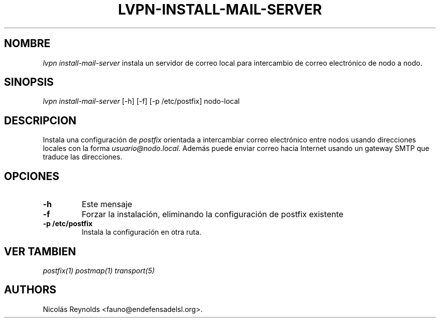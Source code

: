 .\" Automatically generated by Pandoc 2.0.6
.\"
.TH "LVPN\-INSTALL\-MAIL\-SERVER" "1" "2013" "Manual de LibreVPN" "lvpn"
.hy
.SH NOMBRE
.PP
\f[I]lvpn install\-mail\-server\f[] instala un servidor de correo local
para intercambio de correo electrónico de nodo a nodo.
.SH SINOPSIS
.PP
\f[I]lvpn install\-mail\-server\f[] [\-h] [\-f] [\-p /etc/postfix]
nodo\-local
.SH DESCRIPCION
.PP
Instala una configuración de \f[I]postfix\f[] orientada a intercambiar
correo electrónico entre nodos usando direcciones locales con la forma
\f[I]usuario\@nodo.local\f[].
Además puede enviar correo hacia Internet usando un gateway SMTP que
traduce las direcciones.
.SH OPCIONES
.TP
.B \-h
Este mensaje
.RS
.RE
.TP
.B \-f
Forzar la instalación, eliminando la configuración de postfix existente
.RS
.RE
.TP
.B \-p /etc/postfix
Instala la configuración en otra ruta.
.RS
.RE
.SH VER TAMBIEN
.PP
\f[I]postfix(1)\f[] \f[I]postmap(1)\f[] \f[I]transport(5)\f[]
.SH AUTHORS
Nicolás Reynolds <fauno@endefensadelsl.org>.

